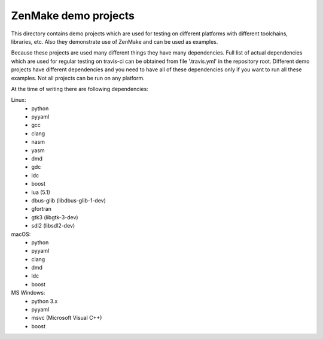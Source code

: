 

ZenMake demo projects
=====================

This directory contains demo projects which are used for testing on different
platforms with different toolchains, libraries, etc. Also they demonstrate
use of ZenMake and can be used as examples.

Because these projects are used many different things they have many dependencies.
Full list of actual dependencies which are used for regular testing on travis-ci
can be obtained from file '.travis.yml' in the repository root. Different demo
projects have different dependencies and you need to have all of these
dependencies only if you want to run all these examples.
Not all projects can be run on any platform.

At the time of writing there are following dependencies:

Linux:
    - python
    - pyyaml
    - gcc
    - clang
    - nasm
    - yasm
    - dmd
    - gdc
    - ldc
    - boost
    - lua (5.1)
    - dbus-glib (libdbus-glib-1-dev)
    - gfortran
    - gtk3 (libgtk-3-dev)
    - sdl2 (libsdl2-dev)

macOS:
    - python
    - pyyaml
    - clang
    - dmd
    - ldc
    - boost

MS Windows:
    - python 3.x
    - pyyaml
    - msvc (Microsoft Visual C++)
    - boost

